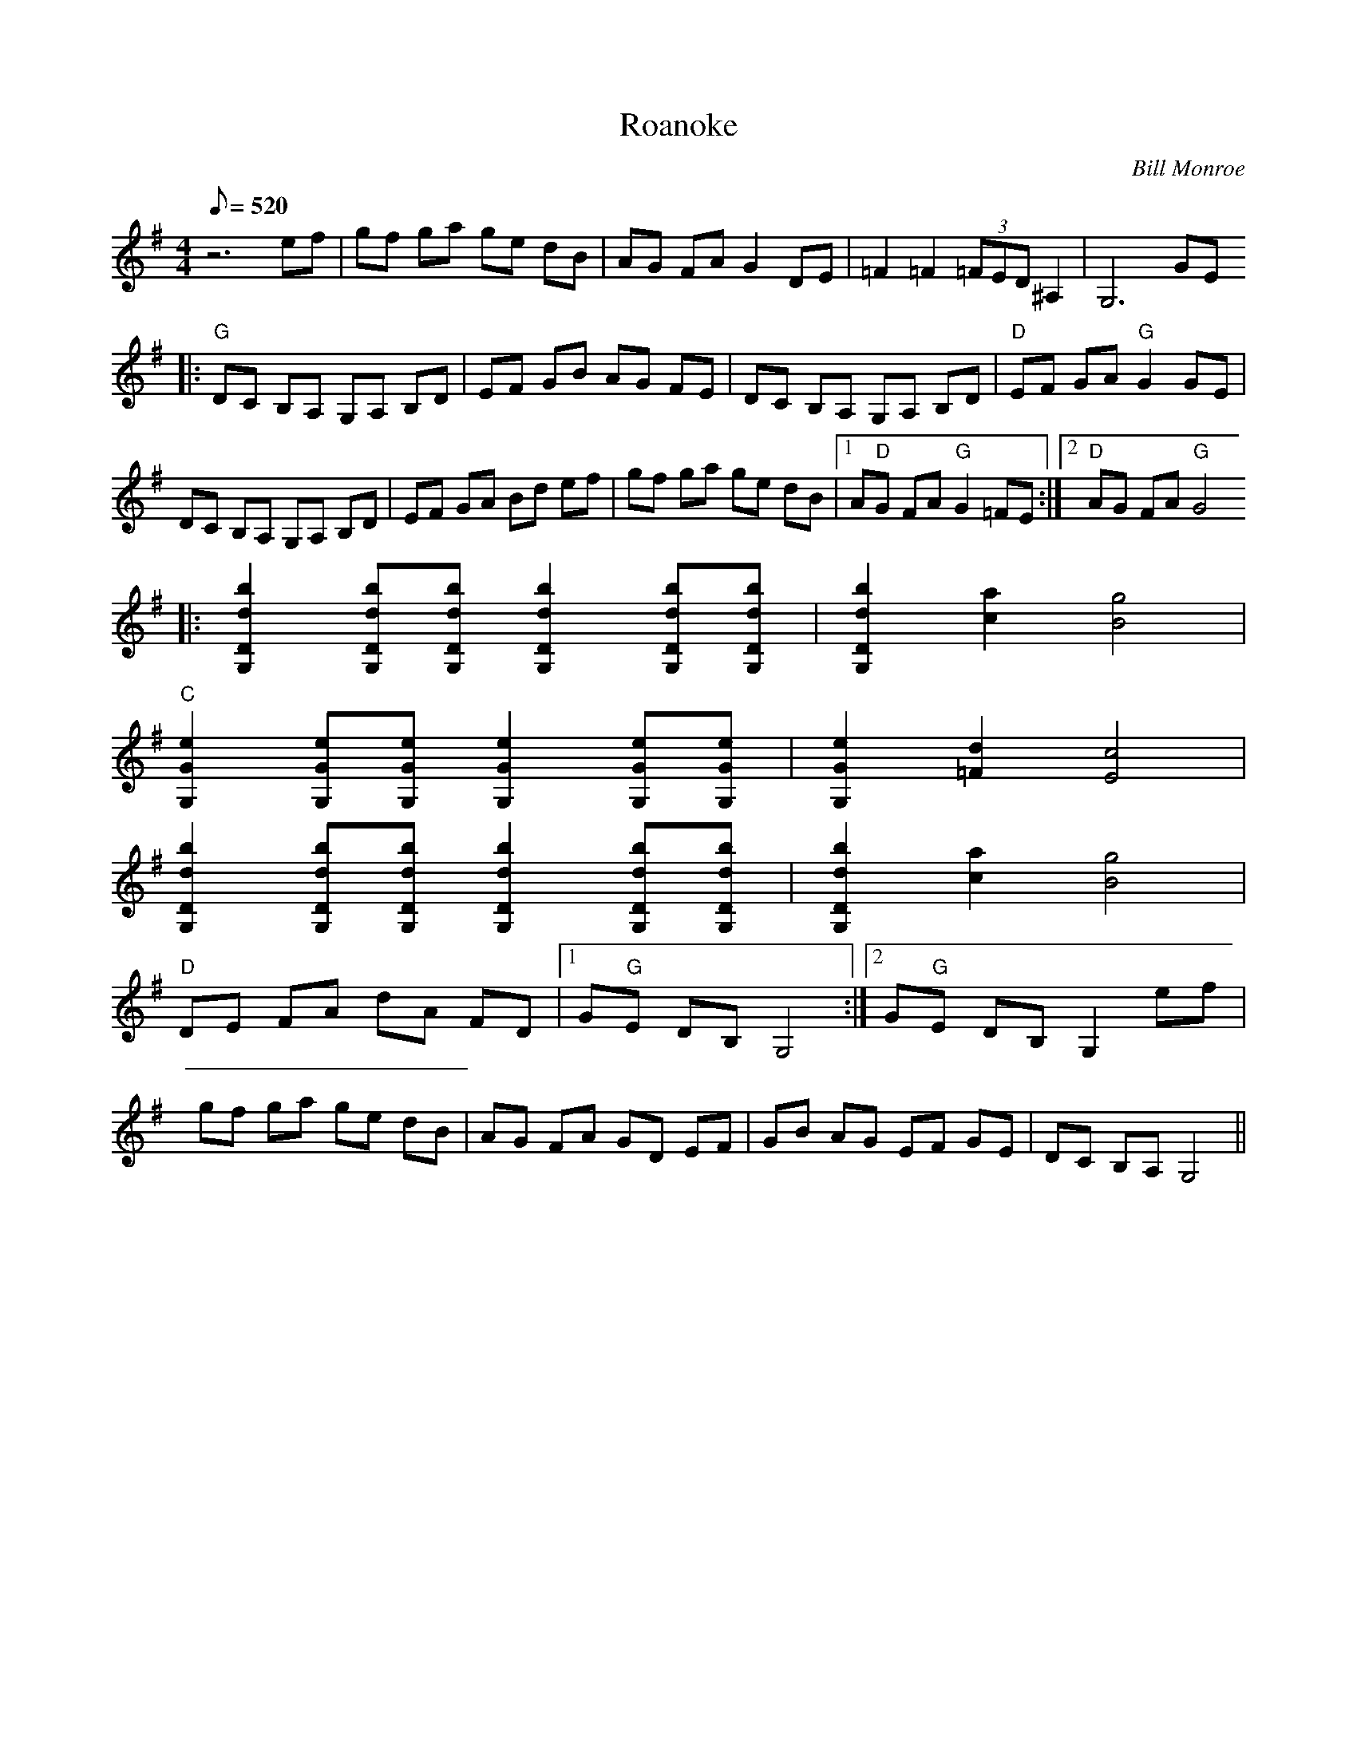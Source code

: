 X:14
T: Roanoke
C: Bill Monroe
Z: Arranged by Joe Carr; Transcribed by Mike Stangeland
S: MandoZine TablEdit Archives
L: 1/8
Q: 520
M: 4/4
K: G
 z6 ef | gf ga ge dB | AG FA G2 DE | =F2 =F2 (3=FED ^A,2 | G,6 GE
 |: "G"DC B,A, G,A, B,D | EF GB AG FE | DC B,A, G,A, B,D | "D"EF GA "G"G2 GE |
 DC B,A, G,A, B,D | EF GA Bd ef | gf ga ge dB |1 A"D"G FA "G"G2 =FE :|2 "D"AG FA "G"G4
 |: [b2d2D2G,2] [bdDG,][bdDG,] [b2d2D2G,2] [bdDG,][bdDG,] | [b2d2D2G,2] [a2c2] [g4B4] |
 "C"[e2G2G,2] [eGG,][eGG,] [e2G2G,2] [eGG,][eGG,] | [e2G2G,2] [d2=F2] [c4E4] |
 [b2d2D2G,2] [bdDG,][bdDG,] [b2d2D2G,2] [bdDG,][bdDG,] | [b2d2D2G,2] [a2c2] [g4B4] |
 "D"DE FA dA FD |1 G"G"E DB, G,4 :|2 G"G"E DB, G,2 ef |
 gf ga ge dB | AG FA GD EF | GB AG EF GE | DC B,A, G,4 ||
